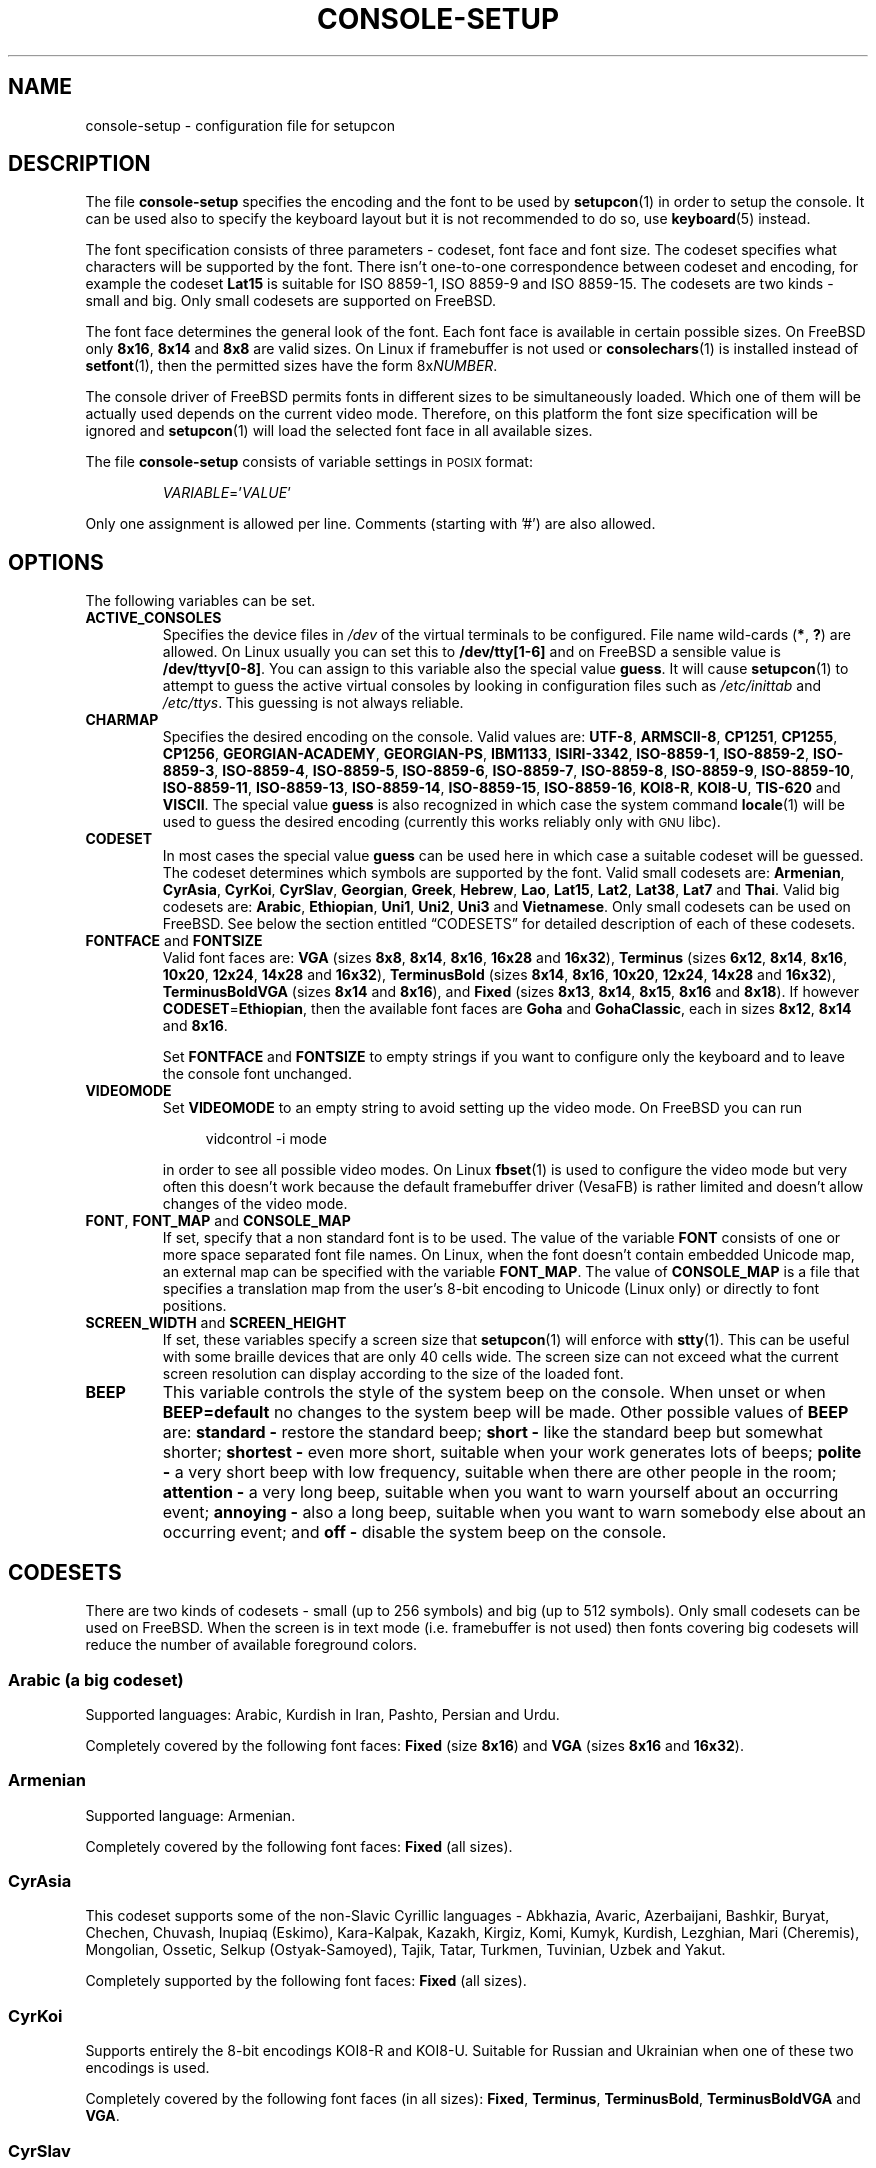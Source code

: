 .\"Copyright (C) 2011 Anton Zinoviev <anton@lml.bas.bg>
.\"
.\"Copying and distribution of this file, with or without
.\"modification, are permitted in any medium without royalty provided
.\"the copyright notice and this notice are preserved.  This file is
.\"offered as-is, without any warranty.
.\"
.TH CONSOLE-SETUP 5 2011-03-17 console-setup "Console-setup User's Manual"
.SH NAME
console-setup \- configuration file for setupcon
.SH DESCRIPTION
The file
.B console-setup
specifies the encoding and the font to be used by
.BR setupcon (1)
in order to setup the console.  It can be used also to specify the
keyboard layout but it is not recommended to do so, use
.BR keyboard (5)
instead.
.PP
The font specification consists of three parameters \- codeset, font
face and font size.  The codeset specifies what characters will be
supported by the font.  There isn't one-to-one correspondence between
codeset and encoding, for example the codeset
.B Lat15
is suitable for ISO\ 8859-1, ISO\ 8859-9 and ISO\ 8859-15.  The
codesets are two kinds \- small and big.  Only small codesets are
supported on FreeBSD.
.PP
The font face determines the general look of the font.  Each font face
is available in certain possible sizes.  On FreeBSD only
.BR 8x16 ", " 8x14 " and " 8x8
are valid sizes.  On Linux if framebuffer is not used or
.BR consolechars (1)
is installed instead of
.BR setfont (1),
then the permitted sizes have the form
.RI 8x NUMBER .

.PP
The console driver of FreeBSD permits fonts in different sizes to be
simultaneously loaded.  Which one of them will be actually used
depends on the current video mode.  Therefore, on this platform the
font size specification will be ignored and
.BR setupcon (1)
will load the selected font face in all available sizes.
.PP
The file
.B console-setup
consists of variable settings in
.SM POSIX
format:
.IP
.IR VARIABLE "='" VALUE '
.PP
Only one assignment is allowed per line.  Comments (starting with '#')
are also allowed.

.SH OPTIONS
The following variables can be set.

.TP
.B ACTIVE_CONSOLES
Specifies the device files in
.I /dev
of the virtual terminals to be configured.  File name wild-cards
.RB ( * ",\ " ? )
are allowed.  On Linux usually you can set this to
.B /dev/tty[1-6]
and on FreeBSD a sensible value is
.BR /dev/ttyv[0-8] .
You can assign to this variable also the special value
.BR guess .
It will cause
.BR setupcon (1)
to attempt to guess the active virtual consoles by looking in
configuration files such as
.IR /etc/inittab " and " /etc/ttys .
This guessing is not always reliable.

.TP
.B CHARMAP
Specifies the desired encoding on the console.  Valid values are:
.nh
.BR UTF-8 ,
.BR ARMSCII-8 ,
.BR CP1251 ,
.BR CP1255 ,
.BR CP1256 ,
.BR GEORGIAN-ACADEMY ,
.BR GEORGIAN-PS ,
.BR IBM1133 ,
.BR ISIRI-3342 ,
.BR ISO-8859-1 ,
.BR ISO-8859-2 ,
.BR ISO-8859-3 ,
.BR ISO-8859-4 ,
.BR ISO-8859-5 ,
.BR ISO-8859-6 ,
.BR ISO-8859-7 ,
.BR ISO-8859-8 ,
.BR ISO-8859-9 ,
.BR ISO-8859-10 ,
.BR ISO-8859-11 ,
.BR ISO-8859-13 ,
.BR ISO-8859-14 ,
.BR ISO-8859-15 ,
.BR ISO-8859-16 ,
.BR KOI8-R ,
.BR KOI8-U ,
.BR TIS-620 " and"
.BR VISCII .
.hy
The special value
.B guess
is also recognized in which case the system command
.BR locale (1)
will be used to guess the desired encoding (currently this works
reliably only with
.SM GNU
libc).

.TP
.B CODESET
In most cases the special value
.B guess
can be used here in which case a suitable codeset will be guessed.
The codeset determines which symbols are supported by the font.  Valid
small codesets are:
.nh
.BR Armenian ,
.BR CyrAsia ,
.BR CyrKoi ,
.BR CyrSlav ,
.BR Georgian ,
.BR Greek ,
.BR Hebrew ,
.BR Lao ,
.BR Lat15 ,
.BR Lat2 ,
.BR Lat38 ,
.BR Lat7 " and"
.BR Thai .
.hy
Valid big codesets are:
.nh
.BR Arabic ,
.BR Ethiopian ,
.BR Uni1 ,
.BR Uni2 ,
.BR Uni3 " and"
.BR Vietnamese .
.hy
Only small codesets can be used on FreeBSD.  See below the section
entitled \*(lqCODESETS\*(rq for detailed description of each of these
codesets.

.TP
.BR FONTFACE " and " FONTSIZE
Valid font faces are: 
.nh
.BR VGA " (sizes " 8x8 ", " 8x14 ", " 8x16 ", " 16x28 " and " 16x32 ),
.BR Terminus " (sizes " 6x12 ", " 8x14 ", " 8x16 ", " 10x20 ", " 12x24 ", " 14x28 " and " 16x32 ),
.BR TerminusBold " (sizes " 8x14 ", " 8x16 ", " 10x20 ", " 12x24 ", " 14x28 " and " 16x32 ),
.BR TerminusBoldVGA " (sizes " 8x14 " and " 8x16 ),
and
.BR Fixed " (sizes " 8x13 ", " 8x14 ", " 8x15 ", " 8x16 " and " 8x18 ).
If however
.BR CODESET = Ethiopian ,
then the available font faces are
.BR Goha " and " GohaClassic ,
each in sizes
.BR 8x12 ", " 8x14 " and " 8x16 .
.hy

Set
.B FONTFACE
and
.B FONTSIZE
to empty strings if you want to configure only the keyboard and to
leave the console font unchanged.

.TP
.B VIDEOMODE
Set
.B VIDEOMODE
to an empty string to avoid setting up the video mode.  On FreeBSD you
can run
.in +4n
.nf

vidcontrol -i mode

.fi
.in
in order to see all possible video modes.  On Linux
.BR fbset (1)
is used to configure the video mode but very often this doesn't work
because the default framebuffer driver (VesaFB) is rather limited and
doesn't allow changes of the video mode.

.TP
.BR FONT ", " FONT_MAP " and " CONSOLE_MAP
If set, specify that a non standard font is to be used.  The value of
the variable
.B FONT
consists of one or more space separated font file names.  On Linux,
when the font doesn't contain embedded Unicode map, an external map
can be specified with the variable
.BR FONT_MAP .
The value of
.B CONSOLE_MAP
is a file that specifies a translation map from the user's 8-bit
encoding to Unicode (Linux only) or directly to font positions.

.TP
.BR SCREEN_WIDTH " and " SCREEN_HEIGHT
If set, these variables specify a screen size that
.BR setupcon (1)
will enforce with
.BR stty (1).
This can be useful with some braille devices that are only 40 cells
wide.  The screen size can not exceed what the current screen
resolution can display according to the size of the loaded font.

.TP
.B BEEP
This variable controls the style of the system beep on the console.  When unset or when
.B BEEP=default
no changes to the system beep will be made.  Other possible values of
.B BEEP
are:
.B standard -
restore the standard beep;
.B short -
like the standard beep but somewhat shorter;
.B shortest -
even more short, suitable when your work generates lots of beeps;
.B polite -
a very short beep with low frequency, suitable when there are other
people in the room;
.B attention -
a very long beep, suitable when you want to warn yourself about an
occurring event;
.B annoying -
also a long beep, suitable when you want to warn somebody else about
an occurring event; and
.B off -
disable the system beep on the console.

.SH CODESETS
There are two kinds of codesets \- small (up to 256\ symbols) and big
(up to 512\ symbols).  Only small codesets can be used on FreeBSD.
When the screen is in text mode (i.e. framebuffer is not used) then
fonts covering big codesets will reduce the number of available
foreground colors.

.SS Arabic (a big codeset)
Supported languages: Arabic, Kurdish in Iran, Pashto, Persian and Urdu.
.P
Completely covered by the following font faces:
.BR Fixed " (size " 8x16 ") and " VGA " (sizes " 8x16 " and " 16x32 ).

.SS Armenian
Supported language: Armenian.
.P
Completely covered by the following font faces:
.B Fixed
(all sizes).

.SS CyrAsia
This codeset supports some of the non-Slavic Cyrillic languages \-
Abkhazia, Avaric, Azerbaijani, Bashkir, Buryat, Chechen, Chuvash,
Inupiaq (Eskimo), Kara-Kalpak, Kazakh, Kirgiz, Komi, Kumyk, Kurdish,
Lezghian, Mari (Cheremis), Mongolian, Ossetic, Selkup
(Ostyak-Samoyed), Tajik, Tatar, Turkmen, Tuvinian, Uzbek and Yakut.
.P
Completely supported by the following font faces:
.B Fixed
(all sizes).

.SS CyrKoi
Supports entirely the 8-bit encodings KOI8-R and KOI8-U.  Suitable for
Russian and Ukrainian when one of these two encodings is used.
.P
Completely covered by the following font faces (in all sizes):
.BR Fixed ", " Terminus ", " TerminusBold ", " TerminusBoldVGA " and " VGA .

.SS CyrSlav
Supports entirely the 8-bit encodings ISO-8859-5 and CP1251.  Suitable
the Slavic Cyrillic languages \- Belarusian, Bulgarian, Macedonian,
Russian, Serbian and Ukrainian.  For Serbian both the Cyrillic and the
Latin alphabets are supported.
.P
Completely covered by the following font faces:
.BR Fixed " (all sizes), " Terminus " (all sizes), " TerminusBold " (all sizes), " TerminusBoldVGA " (all sizes), " VGA " (sizes " 8x16 " and " 16x32 ).

.SS Ethiopian (a big codeset)
Supports Amharic, Ethiopic (Geez), Tigre and Tigrinya.
.P
This codeset is partially covered by the following font faces:
.BR Fixed " (sizes " 8x15 " and " 8x18 "), " Goha " (all sizes) and " GohaClassic " (all sizes)."

.SS Georgian
Supported language: Georgian.
.P
Completely covered by the following font faces:
.B Fixed
(all sizes).

.SS Greek
Supported language: Greek.
.P
Completely covered by the following font faces:
.BR Fixed " (all sizes) and " VGA " (sizes " 8x16 " and " 16x32 ).

.SS Hebrew
Supported languages: Hebrew and Yiddish.
.P
Completely covered by the following font faces:
.BR Fixed " (sizes " 8x13 ", " 8x15 ", " 8x16 " and " 8x18 ") and " VGA " (sizes " 8x16 " and " 16x32 ).

.SS Lao
Supported languages: Lao.
.P
Completely covered by the following font faces:
.BR Fixed " (sizes " 8x15 " and " 8x16 ).

.SS Lat15
Covers entirely ISO-8859-1, ISO-8859-9 and ISO-8859-15.  Suitable for
the so called Latin1 and Latin5 languages \- Afar, Afrikaans,
Albanian, Aragonese, Asturian, Aymara, Basque, Bislama, Breton,
Catalan, Chamorro, Danish, Dutch, English, Estonian, Faroese, Fijian, Finnish,
French, Frisian, Friulian, Galician, German, Hiri Motu, Icelandic,
Ido, Indonesian, Interlingua, Interlingue, Italian, Low Saxon, Lule
Sami, Luxembourgish, Malagasy, Manx Gaelic, Norwegian Bokmal,
Norwegian Nynorsk, Occitan, Oromo or Galla, Portuguese, Rhaeto-Romance
(Romansch), Scots Gaelic, Somali, South Sami, Spanish, Swahili,
Swedish, Tswana, Turkish, Volapuk, Votic, Walloon, Xhosa, Yapese and
Zulu.
.P
Completely covered by the following font faces:
.BR Fixed " (all sizes), " Terminus " (all sizes), " TerminusBold " (all sizes), " TerminusBoldVGA " (all sizes), " VGA " (sizes " 8x16 " and " 16x32 ).

.SS Lat2
Covers entirely ISO-8859-2.  The Euro sign and the Romanian letters
with comma below are also supported.  Suitable for the so called
Latin2 languages \- Bosnian, Croatian, Czech, Hungarian, Polish,
Romanian, Slovak, Slovenian and Sorbian (lower and upper).
.P
Completely covered by the following font faces:
.BR Fixed " (all sizes), " Terminus " (all sizes), " TerminusBold " (all sizes), " TerminusBoldVGA " (all sizes), " VGA " (sizes " 8x16 " and " 16x32 ).

.SS Lat38
Covers entirely ISO-8859-3 and ISO-8859-14.  Suitable for Chichewa
Esperanto, Irish, Maltese and Welsh.
.P
Completely covered by the following font faces:
.BR Fixed " (all sizes) and " VGA " (sizes " 8x16 " and " 16x32 ).

.SS Lat7
Covers entirely ISO-8859-13.  Suitable for Lithuanian, Latvian, Maori
and Marshallese.
.P
Completely covered by the following font faces:
.BR Fixed " (all sizes), " Terminus " (all sizes), " TerminusBold " (all sizes), " TerminusBoldVGA " (all sizes), " VGA " (sizes " 8x16 " and " 16x32 ).

.SS Thai
Supported language: Thai.
.P
Completely covered by the following font faces:
.B Fixed
(all sizes).

.SS Uni1 (a big codeset)
Supports most of the Latin languages, the Slavic Cyrillic
languages, Hebrew and barely Arabic.
.P
Completely covered by the following font faces:
.BR Fixed " (sizes " 8x15 " and " 8x16 ") and " VGA " (all sizes)."

.SS Uni2 (a big codeset)
Supports most of the Latin languages, the Slavic Cyrillic languages
and Greek.
.P
Completely covered by the following font faces:
.BR Fixed " (all sizes) and " VGA " (sizes " 8x16 " and " 16x32 ).

.SS Uni3 (a big codeset)
Supports most of the Latin and Cyrillic languages.
.P
Completely covered by the following font faces:
.B Fixed
(all sizes).

.SS Vietnamese (a big codeset)
Supported language: Vietnamese.
.P
Completely covered by the following font faces:
.BR Fixed " (sizes " 8x13 ", " 8x15 ", " 8x16 " and " 8x18 ).

.SH FILES
The standard location of the
.B console-setup
configuration file is
.IR /usr/local/etc/default/console-setup .
The keyboard configuration is in
.IR /usr/local/etc/default/keyboard .
Fonts that can be used with the variable
.B FONT
are usually installed in
.IR /usr/share/consolefonts/ " or " /usr/share/syscons/fonts/ .
Translation maps that can be used with the variable CONSOLE_MAP are
usually installed in
.IR /usr/share/consoletrans/ " or " /usr/share/syscons/scrnmaps/ .

.SH NOTES
The aim of the Terminus font is to reduce the eyes-fatigue when one
has to read a lot.  Currently this font supports only the Latin, the
Cyrillic and the Greek scripts (the 
.BR Lat15 ", " Lat2 ", " Lat7 ", " CyrAsia ", " CyrKoi ", " CyrSlav ", " Greek ", " Uni2 " and " Uni3
codesets).
.P
The fonts with font face
.B TerminusBoldVGA
are optimized for use with regular text video modes.  They should not
be used with framebuffer video modes.  The fonts with font face
.B TerminusBold
are optimized for use with the framebuffer video modes.  The fonts
with font face
.B Terminus
can be used in all video modes.

.SH SEE ALSO
.BR setupcon (1),
.BR keyboard (5),
.BR setfont (1),
.BR consolechars (1),
.BR vidcontrol (1)

